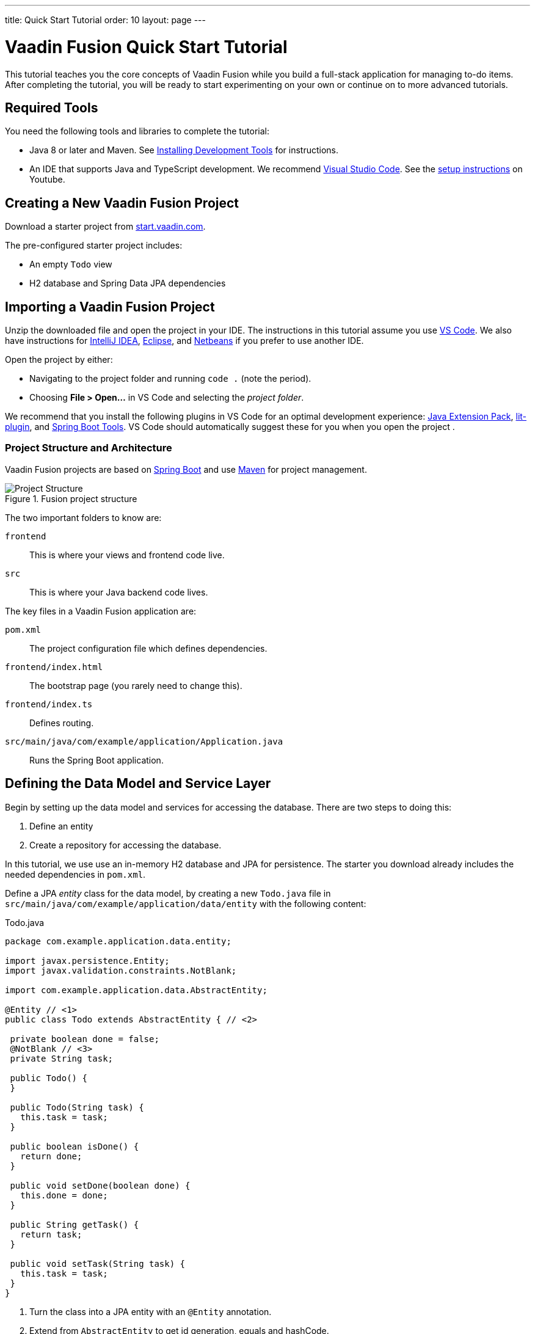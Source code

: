 ---
title: Quick Start Tutorial
order: 10
layout: page
---

[[fusion.tutorial]]
= Vaadin Fusion Quick Start Tutorial
:toc:

This tutorial teaches you the core concepts of Vaadin Fusion while you build a full-stack application for managing to-do items.
After completing the tutorial, you will be ready to start experimenting on your own or continue on to more advanced tutorials. 

//== What You Will Learn
//toc::[]

== Required Tools

You need the following tools and libraries to complete the tutorial:

* Java 8 or later and Maven.
See <<../../guide/installing/installing-overview, Installing Development Tools>> for instructions.

* An IDE that supports Java and TypeScript development. We recommend https://code.visualstudio.com/[Visual Studio Code].
See the https://youtu.be/G_aJONwi0qo[setup instructions] on Youtube.

== Creating a New Vaadin Fusion Project

Download a starter project from  https://start.vaadin.com/?preset=fusion-tutorial&dl[start.vaadin.com^].

The pre-configured starter project includes:

- An empty `Todo` view
- H2 database and Spring Data JPA dependencies

== Importing a Vaadin Fusion Project

Unzip the downloaded file and open the project  in your IDE. The instructions in this tutorial assume you use https://code.visualstudio.com/[VS Code].
We also have instructions for <<../guide/getting-started/getting-started-intellij#,IntelliJ IDEA>>, <<../guide/getting-started/getting-started-eclipse#,Eclipse>>, and https://vaadin.com/docs/v17/flow/getting-started/getting-started-netbeans[Netbeans] if you prefer to use another IDE.

Open the project by either:

- Navigating to the project folder and running `code .` (note the period).

- Choosing **File > Open...** in VS Code and selecting the _project folder_.

We recommend that you install the following plugins in VS Code for an optimal development experience: https://marketplace.visualstudio.com/items?itemName=vscjava.vscode-java-pack[Java Extension Pack^], https://marketplace.visualstudio.com/items?itemName=runem.lit-plugin[lit-plugin^],  and https://marketplace.visualstudio.com/items?itemName=Pivotal.vscode-spring-boot[Spring Boot Tools^]. VS Code should automatically suggest these for you when you open the project .

=== Project Structure and Architecture

Vaadin Fusion projects are based on https://spring.io/projects/spring-boot[Spring Boot^] and use https://maven.apache.org/[Maven^] for project management.

.Fusion project structure
image::images/quickstart-project-structure.png[Project Structure]

The two important folders to know are:

`frontend`::
This is where your views and frontend code live.

`src`::
This is where your Java backend code lives.

The key files in a Vaadin Fusion application are:

`pom.xml`::
The project configuration file which defines dependencies.

`frontend/index.html`::
The bootstrap page (you rarely need to change this).

`frontend/index.ts`::
Defines routing.

`src/main/java/com/example/application/Application.java`::
Runs the Spring Boot application.

== Defining the Data Model and Service Layer

Begin by setting up the data model and services for accessing the database.
There are two steps to doing this:

1. Define an entity
2. Create a repository for accessing the database.

In this tutorial, we use use an in-memory H2 database and JPA for persistence.
The starter you download already includes the needed dependencies in `pom.xml`. 

Define a JPA _entity_ class for the data model, by creating a new `Todo.java` file in `src/main/java/com/example/application/data/entity` with the following content:

.Todo.java
[source,java,subs="callouts+"]
----
package com.example.application.data.entity;

import javax.persistence.Entity;
import javax.validation.constraints.NotBlank;

import com.example.application.data.AbstractEntity;

@Entity // <1>
public class Todo extends AbstractEntity { // <2>

 private boolean done = false;
 @NotBlank // <3>
 private String task;

 public Todo() {
 }

 public Todo(String task) {
   this.task = task;
 }

 public boolean isDone() {
   return done;
 }

 public void setDone(boolean done) {
   this.done = done;
 }

 public String getTask() {
   return task;
 }

 public void setTask(String task) {
   this.task = task;
 }
}
----
<1> Turn the class into a JPA entity with an `@Entity` annotation.
<2> Extend from `AbstractEntity` to get id generation, equals and hashCode.
<3> Add a `@NotBlank` Java bean validation annotation to enforce validity both in the view and on the server.

Next, create a _repository_ for accessing the database.
You only need to provide an interface with type information, Spring Data will take care of the implementation.

Create a new file, `TodoRepository.java`, in `src/main/java/com/example/application/data/service` with the following contents:

.TodoRepository.java
[source,java,subs="callouts+"]
----
package com.example.application.data.service;

import com.example.application.data.entity.Todo;

import org.springframework.data.jpa.repository.JpaRepository;

public interface TodoRepository extends JpaRepository<Todo, Integer> {

}
----

You now have all the necessary backend code in place to start building a UI.

Run the project from the command line with the following command:

[source,bash]
----
mvn
----

**The first time you run `mvn`, it may take up to a few minutes** as it downloads all dependencies and builds a frontend bundle.
The next time you start the app, it will be much faster.

When the build has finished, you should see the application running on http://localhost:8080. 

image::images/quickstart-running-1.png[Running project]


==  Create a Typed Server Endpoint

One of the key features of Vaadin Fusion is type-safe server access through _endpoints_.
When you define an `@Endpoint`, Vaadin creates the needed REST-like endpoints, secures them, and generates TypeScript interfaces for all the used data types and methods.
Having full-stack type safety helps you stay productive through autocomplete and helps guard against accidental UI breakage when the data model changes on the server.

Create a new `TodoEndpoint.java` file in `src/main/java/com/example/application/data/endpoint`:

.TodoEndpoint.java
[source,java,subs="callouts+"]
----
package com.example.application.data.endpoint;

import java.util.List;

import com.example.application.data.entity.Todo;
import com.example.application.data.service.TodoRepository;
import com.vaadin.flow.server.connect.Endpoint;
import com.vaadin.flow.server.connect.auth.AnonymousAllowed;

@Endpoint // <1>
@AnonymousAllowed // <2>
public class TodoEndpoint {
 private TodoRepository repository;

 public TodoEndpoint(TodoRepository repository) { // <3>
   this.repository = repository;
 }

 public List<Todo> findAll() {
   return repository.findAll();
 }

 public Todo save(Todo todo) {
   return repository.save(todo);
 }
}
----
<1> Annotating a class with `@Endpoint` exposes it as a service for client-side views.
<2> By default, endpoint access requires an authenticated user. `@AnonymousAllowed` enables access for anyone. See <<configuring-security,Configuring Security>> for more information on endpoint security.
<3> Use Spring to autowire the `TodoRepository` for database access.

Save the file and ensure the change is loaded.
You should see log output from the reload (that ends with a `Frontend compiled successfully` message) in the console.

If you did not have the server running, or if something failed, (re)start the server with the `mvn` command.

== An Introduction to Building Reactive UIs

Building reactive views and components may take some getting used to if you are coming from Vaadin Flow, jQuery, or any other imperative model.
Reactive views have fewer moving parts and because of this they are easier to understand and debug.
In reactive UI programming, your UI is a function of the component's state.
Whenever the state changes, the UI is re-rendered.

In imperative UI programming, there are two states: the data model and the UI.
It is your responsibility as a developer to keep them in sync.
In reactive programming, there is only one state: the data. The UI always reflects that state.

As a concrete example, consider a form with a submit button that should be disabled whenever the form is invalid. With an imperative model, you need to track the form state and set the button state whenever the form state changes.
With a reactive model, your UI template defines that the button should be disabled whenever the form is invalid.
You therefore only need to update the form state, the UI is updated automatically.

== LitElement Basics

Vaadin Fusion uses the https://lit-element.polymer-project.org/[LitElement] library for client-side views.
It is a lightweight and highly performant library for building reactive components with declarative templates.

=== Creating a Component

LitElement components are custom HTML elements built using https://developer.mozilla.org/en-US/docs/Web/Web_Components[web component] standards.
You create components by defining a class extending `LitElement` and giving it a HTML tag name with `@customElement("tag-name")`.
The tag name needs to contain a dash.

[source,typescript]
----
@customElement("todo-view")
export class TodoView extends LitElement {
}
----

=== Managing the Component State Using Properties

LitElement uses _properties_ to track component state.
Use `@property()` for properties that make up the public API and `@internalProperty()` for internal state properties.
The HTML template will be re-rendered every time a property changes.

[source,typescript]
----
@property({ type: String })
name = "";
@internalProperty()
private todos: Todo[] = [];
----

_The change detection only observes changes to the assigned objects, not to their values_.
Consider the properties as immutable data and remember to always create a new object or array when changing them.

JavaScript https://developer.mozilla.org/en-US/docs/Web/JavaScript/Reference/Operators/Spread_syntax[spread syntax] is a convenient way to create copies of objects and arrays.
It may take some getting used to if you haven't used it before.

As an example, here are three properties we can use to understand how property-change detection works:

[source,typescript]
----
@internalProperty()
private task = "";
@property({type: Object})
todo: Todo;
@property({type: Array})
todos: Todo[] = [];
----

Here's how you should update them to trigger a re-render.

[source,typescript]
----
// 👍 - changing the string instance
this.task = "Do things";

// 👎 - updating a property on an object
this.todo.task = "Do things";
// 👍 - replacing task with an updated object
this.todo = {...this.todo, task: "Do things"};

// 👎 - pushing items to an array
this.todos.push(this.todo);
// 👍 - replacing the array with an updated array
this.todos = [...this.todos, this.todo];
----

Read more about LitElement properties in the https://lit-element.polymer-project.org/guide/properties[LitElement documentation].

=== Defining the UI Template

You define your HTML template in the `render()` method of your component.
The method should return a https://developer.mozilla.org/en-US/docs/Web/JavaScript/Reference/Template_literals[template literal] containing the template.
Remember to prefix the template literal with `html`.

[source,typescript]
----
render() {
 return html`<h1>Hello world!</h1>`;
}
----

==== Data Binding

You can use TypeScript expressions inside the HTML template using the `${...}` syntax.

LitElement uses different syntax for binding, depending on the type of property or event you are binding to:

- Text content: `<h1>${...}</h1>`
- Attribute: `<div id=${...}></div>`
- Boolean attribute: `?hidden=${...}`
- Property: `.value=${...}`
- Event handler: `@event=${...}`

Here is an example using each kind of binding:

[source,typescript]
----
<h1>Hello ${this.name}</h1> <!-- Text -->
<vaadin-combo-box
 label=${this.selectLabel /* Attribute */}
 .items=${this.todos /* Property */}
 ?disabled=${this.todos.length===0  /* Boolean */}
 @change=${this.handleChange /* Event */}
></vaadin-combo-box>
----

==== Looping Over Data

You can repeat templates for an array of data by using the `map` operator and returning an `html` template for each item.

[source,typescript]
----
<ul>
 ${this.todos.map(todo => html`
   <li>${todo.task}</li>
 `)}
</ul>
----

==== Showing Content Conditionally

You can show content conditionally by using the conditional operator.

[source, typescript]
----
<p>
 ${this.todos.length ?
   html`You have <b>${this.todos.length}</b> things to do.` :
   html`<b>Freedom!!</b>`}
</p>
----

Such a clause can return a `nothing` (import from `lit-html`) if one of 
the conditional branches does not return a value.

==== Further Reading

Read more about LitElement templating in the https://lit-element.polymer-project.org/guide/templates[LitElement documentation].

=== Styling with CSS

You can add styles to a LitElement with a static `styles` property.
You can either assign it to a single `css` template literal, or an array of `css`.
The latter is useful if you need to include styles that are shared between components.
Because the styles are defined in a static field, they are shared among all instances of the component.

LitElement components use the https://developer.mozilla.org/en-US/docs/Web/Web_Components/Using_shadow_DOM[shadow DOM] for encapsulating their content.
This means all CSS you define in the `styles` block is automatically scoped to the component.
The component is shielded from outside CSS.
For more about scoping styles, see <<{articles}/theming/style-scopes, Style Scopes>>.

Web Components are `display: inline` by default.
This is rarely what you want. `block`, `flex`, or `grid` are often more appropriate for building views.
Use the  https://developer.mozilla.org/en-US/docs/Web/CSS/:host()[`:host` selector] to target the component you are in.


[source,typescript]
----
static styles = css`
 :host {
   display: block;
 }
`;
----

=== Component Lifecycle

LitElement components support all standard web component lifecycle callbacks, and it defines a few additional callbacks.

The most commonly used lifecycle callbacks are:

- `connectedCallback` - called when the component is added to the DOM.

- `disconnectedCallback` - called when the component is removed from the DOM.

- `firstUpdated` - called after the first render of the component.

You need to remember to call the superclass method in all lifecycle callbacks.

In the following is an example of using `connectedCallback()` for initializing component state:

[source, typescript]
----
async connectedCallback() {
 super.connectedCallback();
 this.todos = await getTodos();
}
----

You can find more information on lifecycle callbacks in the https://lit-element.polymer-project.org/guide/lifecycle[LitElement documentation].


== Building the Todo View Component

Now that you know the basics of reactive UI programming and LitElement, you are ready for the final part of the tutorial: creating a view for adding and viewing todo items.

Open `frontend/views/todo/todo-view.ts` and replace its contents with the following:

[source,typescript,subs="callouts+"]
----
import {
 // <1>
 LitElement,
 html,
 css,
 customElement,
 internalProperty,
} from "lit-element";

import "@vaadin/vaadin-text-field";
import "@vaadin/vaadin-button";
import "@vaadin/vaadin-checkbox";
import { Binder, field } from "@vaadin/form";
import * as todoEndpoint from "../../generated/TodoEndpoint";
import Todo from "../../generated/com/example/application/data/entity/Todo";
import TodoModel from "../../generated/com/example/application/data/entity/TodoModel";

@customElement("todo-view") // <2>
export class TodoView extends LitElement { // <3>
}
----
<1> Import the UI components, helpers, and generated TypeScript models you will need for building the view.
<2> Register the new component with the browser. This makes it available as `<todo-view>`. The routing in `index.ts` is already set up to show it when you navigate to the application.
<3> Define the component class that extends from `LitElement`.

=== Defining the View State

Inside the `TodoView` class, define the view state as follows:

[source,typescript,subs="callouts+"]
----
 @internalProperty()
 private todos: Todo[] = []; // <1>
 private binder = new Binder(this, TodoModel); // <2>
----
<1> The list of `Todo` items is private and decorated with `@internalProperty()` so LitElement observes it for changes.
<2> A Vaadin `Binder` is used to handle the form state for creating new Todos.
`TodoModel` is automatically generated by Vaadin.
It describes the data types and validations that `Binder` needs.
Read more about forms in <<forms/forms-overview#,Creating Client-Side Forms>>.

=== Defining CSS

[source,typescript]
----
 static styles = css`
   :host {
     display: block;
     padding: var(--lumo-space-m) var(--lumo-space-l); /*<1>*/
   }
 `;
----
<1>The `padding` property is defined using https://vaadin.com/docs/v17/themes/lumo/sizing-and-spacing.html[Lumo spacing properties] to be consistent with the rest of the app.

=== Defining the HTML Template

Start by defining a `render()` method that returns a `html` template literal.

[source, typescript]
----
render() {
 return html`

 `;
}
----

Add the following code within the `html` template:

[source, typescript]
----
<div class="form">
 <vaadin-text-field
   ...=${field(this.binder.model.task /*<1>*/)}
 ></vaadin-text-field>
 <vaadin-button
   theme="primary"
   @click=${this.createTodo /*<2>*/}
   ?disabled=${this.binder.invalid /*<3>*/}
   >Add</vaadin-button
 >
</div>
----
<1> The text field component is bound to the `task` property of a `Todo` using `...=${field(this.binder.model.task)}`.
The `...=${}` syntax is a spread operator, applying several properties at once.
You can read more about forms in <<forms/forms-overview#,Creating Client-Side Forms>>.
<2> The click event of the *Add* button is bound to the `createTodo()` method.
<3> The button is disabled if the form is invalid.

Right underneath the previous `<div>`, add the following code:

[source, typescript, subs="callouts+"]
----
<div class="todos">
 ${this.todos.map((todo) => html` <!-- <1> -->
     <div class="todo">
       <vaadin-checkbox
         ?checked=${todo.done /*<2>*/}
         @checked-changed=${(e: CustomEvent) => // <3>
           this.updateTodoState(todo, e.detail.value)}
       ></vaadin-checkbox>
       <span>${todo.task}</span>
     </div>
   `)}
</div>
----
<1> The existing todo items are shown by mapping the `todos` array to LitElement templates. The template for a single `Todo` contains a checkbox and the task text.
<2> Bind the `checked` boolean attribute to the `done` property on the todo.
<3> Call the `updateTodoState()` method, with the todo and the new value whenever the checked value changes.

=== Updating the View State and Calling the Backend

Below the `render()` method in the `TodoView` class, add a `connectedCallback()` https://lit-element.polymer-project.org/guide/lifecycle[lifecycle callback] to initialize the view when it is attached to the DOM.

[source, typescript, subs="callouts+"]
----
async connectedCallback() { // <1>
 super.connectedCallback(); // <2>
 this.todos = await todoEndpoint.findAll(); // <3>
}
----
<1> Use an https://developer.mozilla.org/en-US/docs/Web/JavaScript/Reference/Statements/async_function[async function] to make it easier to handle asynchronous code.
<2> Remember to call the superclass method.
<3> The `getTodos()` method is automatically generated by Vaadin based on the method in `TodosEndpoint.java`.
The method was imported in the head of the file.
The `await` keyword waits for the server response without blocking the UI.

Below the connectedCallback(), add another method to handle the creation of new `Todo`s.

[source, typescript, subs="callouts+"]
----
async createTodo() {
 const createdTodo = await this.binder.submitTo(todoEndpoint.save); // <1>
 if (createdTodo) { // <2>
   this.todos = [...this.todos, createdTodo];
   this.binder.clear();
 }
}
----
<1> Use binder to submit the form to `TodoEndpoint`.
The binder will validate the input before posting it and the server will re-validate it.
<2> If the `Todo` was saved successfully, update the `todos` array and clear the form.

Finally, add a method for updating the `todo` state right below `createTodo()`:

[source, typescript, subs="callouts+"]
----
updateTodoState(todo: Todo, done: boolean) {
 const updatedTodo = { ...todo, done }; // <1>
 this.todos = this.todos.map((t) => (t.id === todo.id ? updatedTodo : t)); //<2>
 todoEndpoint.save(updatedTodo); //<3>
}
----
<1> Create a new `Todo` with the updated `done` state.
<2> Update the local `todos` array with the new state.
The `map` operator creates a new array where the changed `todo` is swapped out.
<3> Save the updated todo to the server.

=== Complete View Code

The completed view code is as follows:

.todo-view.ts
[source,typescript,subs="callouts+"]
----
import {
 LitElement,
 html,
 css,
 customElement,
 internalProperty,
} from "lit-element";

import "@vaadin/vaadin-text-field";
import "@vaadin/vaadin-button";
import "@vaadin/vaadin-checkbox";
import { Binder, field } from "@vaadin/form";
import * as todoEndpoint from "../../generated/TodoEndpoint";
import Todo from "../../generated/com/example/application/data/entity/Todo";
import TodoModel from "../../generated/com/example/application/data/entity/TodoModel";

@customElement("todo-view")
export class TodoView extends LitElement {
 @internalProperty()
 private todos: Todo[] = [];
 private binder = new Binder(this, TodoModel);

 static styles = css`
   :host {
     display: block;
     padding: var(--lumo-space-m) var(--lumo-space-l);
   }
 `;

 render() {
   return html`
     <div class="form">
       <vaadin-text-field
         ...=${field(this.binder.model.task)}
       ></vaadin-text-field>
       <vaadin-button
         theme="primary"
         @click=${this.createTodo}
         ?disabled=${this.binder.invalid}
         >Add</vaadin-button
       >
     </div>
     <div class="todos">
       ${this.todos.map(
         (todo) => html`
           <div class="todo">
             <vaadin-checkbox
               ?checked=${todo.done}
               @checked-changed=${(
                 e: CustomEvent
               ) => this.updateTodoState(todo, e.detail.value)}
             ></vaadin-checkbox>
             <span>${todo.task}</span>
           </div>
         `
       )}
     </div>
   `;
 }

 async connectedCallback() {
   //<1>
   super.connectedCallback();
   this.todos = await todoEndpoint.findAll();
 }

 async createTodo() {
   const createdTodo = await this.binder.submitTo(todoEndpoint.save);
   if (createdTodo) {
     this.todos = [...this.todos, createdTodo];
     this.binder.clear();
   }
 }

 updateTodoState(todo: Todo, done: boolean) {
   const updatedTodo = { ...todo, done };
   this.todos = this.todos.map((t) => (t.id === todo.id ? updatedTodo : t));
   todoEndpoint.save(updatedTodo);
 }
}
----

=== Run the Completed Application

Start your server with the `mvn` command if you do not already have it running.

Open http://localhost:8080 in your browser and you should now have a fully functional todo application.
Notice that you can refresh the browser and it keeps the same todo items as they are persisted in the database.

image::images/quickstart-running-2.png[Running project]


== Next Steps and Helpful Links

Congratulations on finishing the tutorial!
In the following are some helpful links to continue your learning:

- https://github.com/vaadin-learning-center/fusion-basics-tutorial[GitHub repo for the completed project source code].

- <<routing/routing-defining,Learn to add more views to your app>>.

- <<forms/forms-overview#,Creating Client-Side Forms>>.

- https://vaadin.com/components[Browse all Vaadin components and their APIs].

- https://lit-element.polymer-project.org/guide[Read the LitElement guide].

If you get stuck or need help, please reach out to us:

- https://vaadin.com/forum[Vaadin Forum]
- https://vaad.in/chat[Vaadin Community Chat]

